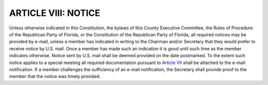 ========================
ARTICLE VIII: NOTICE
========================

.. index::
    single: notices, how delivered
    single: constitution
    single: bylaws
    single: Rules of Procedure
    see: Rules of Procedure of the Republican Party of Florida; Rules of Procedure
    single: RPOF Constitution
    see: Constitution of the Republican Party of Florida; RPOF Constitution

Unless otherwise indicated in this Constitution, the bylaws of this County Executive Committee, the
Rules of Procedure of the Republican Party of Florida, or the Constitution of the Republican Party
of Florida, all required notices may be provided by e-mail, unless a member has indicated in writing
to the Chairman and/or Secretary that they would prefer to receive notice by U.S. mail. Once a
member has made such an indication it is good until such time as the member indicates otherwise.
Notice sent by U.S. mail shall be deemed provided on the date postmarked. To the extent such
notice applies to a special meeting all required documentation pursuant to `Article VII`_ shall be
attached to the e-mail notification. If a member challenges the sufficiency of an e-mail notification,
the Secretary shall provide proof to the member that the notice was timely provided.

.. _Article VII: Article_VII.html
